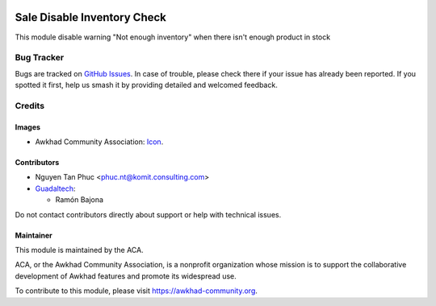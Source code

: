 .. image:: https://img.shields.io/badge/license-AGPL--3-blue.png
   :target: https://www.gnu.org/licenses/agpl
   :alt: License: AGPL-3

============================
Sale Disable Inventory Check
============================

This module disable warning "Not enough inventory" when there isn't enough
product in stock

Bug Tracker
===========

Bugs are tracked on `GitHub Issues
<https://github.com/ACA/sale-workflow/issues>`_. In case of trouble, please
check there if your issue has already been reported. If you spotted it first,
help us smash it by providing detailed and welcomed feedback.

Credits
=======

Images
------

* Awkhad Community Association: `Icon <https://awkhad-community.org/logo.png>`_.

Contributors
------------

* Nguyen Tan Phuc <phuc.nt@komit.consulting.com>

* `Guadaltech <https://www.guadaltech.es>`__:

  * Ramón Bajona

Do not contact contributors directly about support or help with technical issues.

Maintainer
----------

.. image:: https://awkhad-community.org/logo.png
   :alt: Awkhad Community Association
   :target: https://awkhad-community.org

This module is maintained by the ACA.

ACA, or the Awkhad Community Association, is a nonprofit organization whose
mission is to support the collaborative development of Awkhad features and
promote its widespread use.

To contribute to this module, please visit https://awkhad-community.org.
